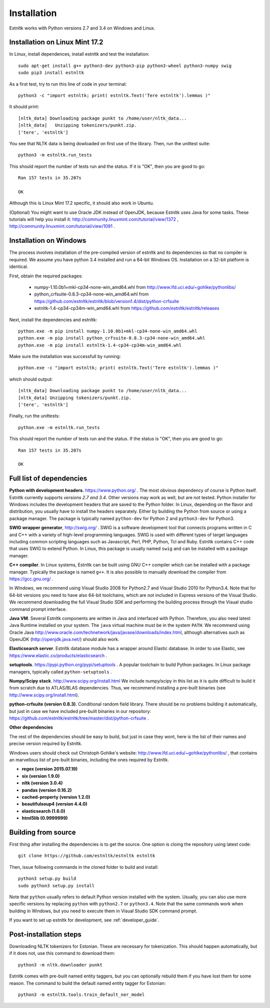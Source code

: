 .. _installation_tutorial:

============
Installation
============

Estnltk works with Python versions 2.7 and 3.4 on Windows and Linux.

Installation on Linux Mint 17.2
===============================

In Linux, install dependences, install estnltk and test the installation::

    sudo apt-get install g++ python3-dev python3-pip python3-wheel python3-numpy swig
    sudo pip3 install estnltk

As a first test, try to run this line of code in your terminal::

    python3 -c "import estnltk; print( estnltk.Text('Tere estnltk').lemmas )"

It should print::

    [nltk_data] Downloading package punkt to /home/user/nltk_data...
    [nltk_data]   Unzipping tokenizers/punkt.zip.
    ['tere', 'estnltk']

You see that NLTK data is being dowloaded on first use of the library.
Then, run the unittest suite::

    python3 -m estnltk.run_tests

This should report the number of tests run and the status. If it is "OK", then you are good to go::

    Ran 157 tests in 35.207s

    OK

Although this is Linux Mint 17.2 specific, it should also work in Ubuntu.


(Optional) You might want to use Oracle JDK instead of OpenJDK, because Estnltk uses Java for some tasks.
These tutorials will help you install it: http://community.linuxmint.com/tutorial/view/1372 ,
http://community.linuxmint.com/tutorial/view/1091 .


Installation on Windows
=======================
The process involves installation of the pre-compiled version of estnltk and its dependencies so that no compiler is required. We assume you have python 3.4 installed and run a 64-bit Windows OS. Installation on a 32-bit platform is identical.

First, obtain the required packages:

    * numpy-1.10.0b1+mkl-cp34-none-win_amd64.whl from http://www.lfd.uci.edu/~gohlke/pythonlibs/ 
    * python_crfsuite-0.8.3-cp34-none-win_amd64.whl from https://github.com/estnltk/estnltk/blob/version1.4/dist/python-crfsuite
    * estnltk-1.4-cp34-cp34m-win_amd64.whl from https://github.com/estnltk/estnltk/releases

Next, install the dependencies and estnltk::

    python.exe -m pip install numpy-1.10.0b1+mkl-cp34-none-win_amd64.whl
    python.exe -m pip install python_crfsuite-0.8.3-cp34-none-win_amd64.whl
    python.exe -m pip install estnltk-1.4-cp34-cp34m-win_amd64.whl
    
Make sure the installation was successfull by running::

    python.exe -c "import estnltk; print( estnltk.Text('Tere estnltk').lemmas )"

which should output::

    [nltk_data] Downloading package punkt to /home/user/nltk_data...
    [nltk_data] Unzipping tokenizers/punkt.zip.
    ['tere', 'estnltk']

Finally, run the unittests::

    python.exe -m estnltk.run_tests

This should report the number of tests run and the status. If the status is "OK", then you are good to go::

    Ran 157 tests in 35.207s

    OK

Full list of dependencies
=========================

**Python with development headers.** https://www.python.org/ .
The most obvious dependency of course is Python itself.
Estnltk currently supports *versions 2.7 and 3.4*.
Other versions may work as well, but are not tested.
Python installer for Windows includes the development headers that are saved to the Python folder.
In Linux, depending on the flavor and distribution, you usually have to install the headers separately.
Either by building the Python from source or using a package manager. The package is typically named
``python-dev`` for Python 2 and ``python3-dev`` for Python3.

**SWIG wrapper generator**, http://swig.org/ .
SWIG is a software development tool that connects programs written in C and C++ with a variety of high-level programming languages.
SWIG is used with different types of target languages including common scripting languages such as Javascript, Perl, PHP, Python, Tcl and Ruby.
Estnltk contains C++ code that uses SWIG to extend Python.
In Linux, this package is usually named ``swig`` and can be installed with a package manager.

**C++ compiler**.
In *Linux* systems, Estnltk can be built using GNU C++ compiler which can be installed with a package manager.
Typically the package is named ``g++``.
It is also possible to manually download the compiler from https://gcc.gnu.org/ .

In *Windows*, we recommend using Visual Studio 2008 for Python2.7 and Visual Studio 2010 for Python3.4.
Note that for 64-bit versions you need to have also 64-bit toolchains, which are not included in Express versions of the Visual Studio.
We recommend downloading the full Visual Studio SDK and performing the building process through the Visual studio command prompt interface.

**Java VM**.
Several Estnltk components are written in Java and interfaced with Python.
Therefore, you also need latest Java Runtime installed on your system.
The ``java`` virtual machine must be in the system ``PATH``.
We recommend using Oracle Java http://www.oracle.com/technetwork/java/javase/downloads/index.html,
although alternatives such as OpenJDK (http://openjdk.java.net/) should also work.

**Elasticsearch server**.
Estnltk database module has a wrapper around Elastic database.
In order to use Elastic, see https://www.elastic.co/products/elasticsearch .

**setuptools**. https://pypi.python.org/pypi/setuptools .
A popular toolchain to build Python packages. In Linux package managers, typically called ``python-setuptools`` .

**Numpy/Scipy stack**. http://www.scipy.org/install.html
We include numpy/scipy in this list as it is quite difficult to build it from scratch
due to ATLAS/BLAS dependencies. Thus, we recommend installing a pre-built binaries (see http://www.scipy.org/install.html).

**python-crfsuite (version 0.8.3)**. Conditional random field library. There should be no problems building it automatically,
but just in case we have included pre-built binaries in our repository:
https://github.com/estnltk/estnltk/tree/master/dist/python-crfsuite .

**Other dependencies**

The rest of the dependencies should be easy to build, but just in case they wont,
here is the list of their names and precise version required by Estnltk.

Windows users should check out Christoph Gohlke's website: http://www.lfd.uci.edu/~gohlke/pythonlibs/ ,
that contains an marvellous list of pre-built binaries, including the ones required by Estnltk.

* **regex (version 2015.07.19)**
* **six (version 1.9.0)**
* **nltk (version 3.0.4)**
* **pandas (version 0.16.2)**
* **cached-property (version 1.2.0)**
* **beautifulsoup4 (version 4.4.0)**
* **elasticsearch (1.6.0)**
* **html5lib (0.9999999)**


Building from source
====================

First thing after installing the dependencies is to get the source.
One option is cloing the repository using latest code::

    git clone https://github.com/estnltk/estnltk estnltk

    
Then, issue following commands in the cloned folder to build and install::

    python3 setup.py build
    sudo python3 setup.py install
    
Note that ``python`` usually refers to default Python version installed with the system.
Usually, you can also use more specific versions by replacing ``python`` with ``python2.7`` or ``python3.4``.
Note that the same commands work when building in Windows, but you need to execute them in Visual Studio SDK command prompt.

If you want to set up estnltk for development, see :ref:`developer_guide`.


Post-installation steps
=======================

Downloading NLTK tokenizers for Estonian. These are necessary for tokenization.
This should happen automatically, but if it does not, use this command to download them::

    python3 -m nltk.downloader punkt

Estnltk comes with pre-built named entity taggers, but you can optionally rebuild them if you have lost them for some reason.
The command to build the default named entity tagger for Estonian::

    python3 -m estnltk.tools.train_default_ner_model

